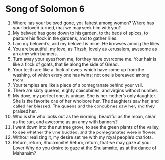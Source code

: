 ﻿
* Song of Solomon 6
1. Where has your beloved gone, you fairest among women? Where has your beloved turned, that we may seek him with you? 
2. My beloved has gone down to his garden, to the beds of spices, to pasture his flock in the gardens, and to gather lilies. 
3. I am my beloved’s, and my beloved is mine. He browses among the lilies. 
4. You are beautiful, my love, as Tirzah, lovely as Jerusalem, awesome as an army with banners. 
5. Turn away your eyes from me, for they have overcome me. Your hair is like a flock of goats, that lie along the side of Gilead. 
6. Your teeth are like a flock of ewes, which have come up from the washing, of which every one has twins; not one is bereaved among them. 
7. Your temples are like a piece of a pomegranate behind your veil. 
8. There are sixty queens, eighty concubines, and virgins without number. 
9. My dove, my perfect one, is unique. She is her mother’s only daughter. She is the favorite one of her who bore her. The daughters saw her, and called her blessed. The queens and the concubines saw her, and they praised her. 
10. Who is she who looks out as the morning, beautiful as the moon, clear as the sun, and awesome as an army with banners? 
11. I went down into the nut tree grove, to see the green plants of the valley, to see whether the vine budded, and the pomegranates were in flower. 
12. Without realizing it, my desire set me with my royal people’s chariots. 
13. Return, return, Shulammite! Return, return, that we may gaze at you. Lover Why do you desire to gaze at the Shulammite, as at the dance of Mahanaim? 
